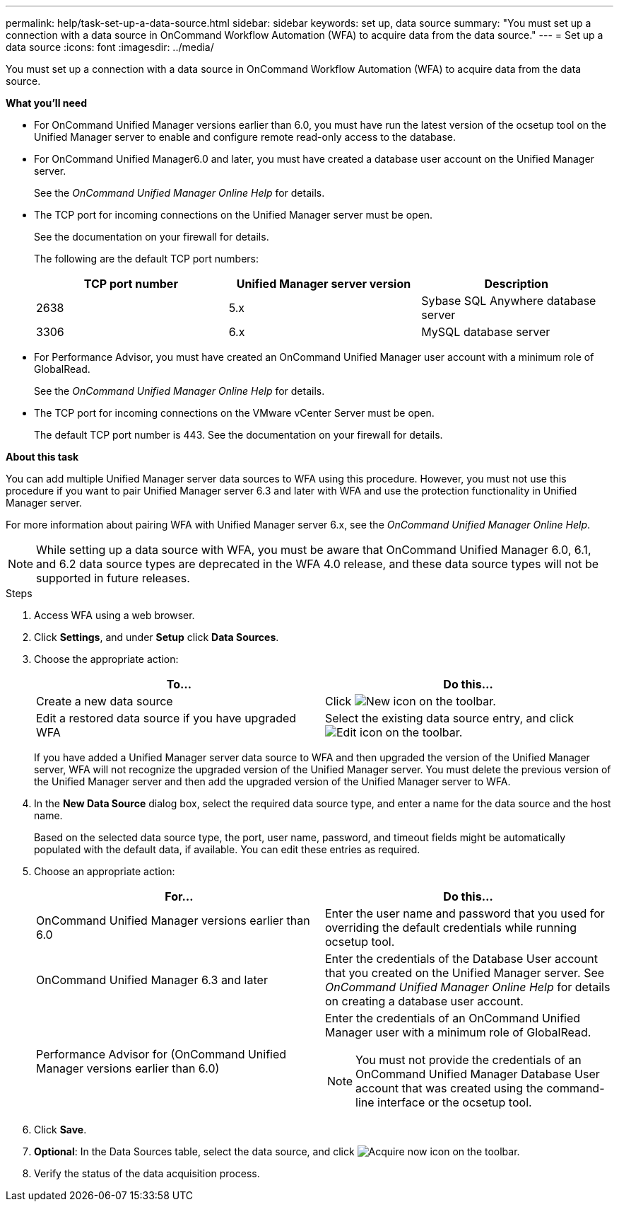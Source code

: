 ---
permalink: help/task-set-up-a-data-source.html
sidebar: sidebar
keywords: set up, data source
summary: "You must set up a connection with a data source in OnCommand Workflow Automation (WFA) to acquire data from the data source."
---
= Set up a data source
:icons: font
:imagesdir: ../media/

[.lead]
You must set up a connection with a data source in OnCommand Workflow Automation (WFA) to acquire data from the data source.

**What you'll need**

* For OnCommand Unified Manager versions earlier than 6.0, you must have run the latest version of the ocsetup tool on the Unified Manager server to enable and configure remote read-only access to the database.
* For OnCommand Unified Manager6.0 and later, you must have created a database user account on the Unified Manager server.
+
See the _OnCommand Unified Manager Online Help_ for details.

* The TCP port for incoming connections on the Unified Manager server must be open.
+
See the documentation on your firewall for details.
+
The following are the default TCP port numbers:
+
[cols="3*",options="header"]
|===
| TCP port number| Unified Manager server version| Description
a|
2638
a|
5.x
a|
Sybase SQL Anywhere database server
a|
3306
a|
6.x
a|
MySQL database server
|===

* For Performance Advisor, you must have created an OnCommand Unified Manager user account with a minimum role of GlobalRead.
+
See the _OnCommand Unified Manager Online Help_ for details.

* The TCP port for incoming connections on the VMware vCenter Server must be open.
+
The default TCP port number is 443. See the documentation on your firewall for details.

**About this task**

You can add multiple Unified Manager server data sources to WFA using this procedure. However, you must not use this procedure if you want to pair Unified Manager server 6.3 and later with WFA and use the protection functionality in Unified Manager server.

For more information about pairing WFA with Unified Manager server 6.x, see the _OnCommand Unified Manager Online Help_.

NOTE: While setting up a data source with WFA, you must be aware that OnCommand Unified Manager 6.0, 6.1, and 6.2 data source types are deprecated in the WFA 4.0 release, and these data source types will not be supported in future releases.

.Steps

. Access WFA using a web browser.
. Click *Settings*, and under *Setup* click *Data Sources*.
. Choose the appropriate action:
+
[cols="2*",options="header"]
|===
| To...| Do this...
a|
Create a new data source
a|
Click image:../media/new_wfa_icon.gif[New icon] on the toolbar.
a|
Edit a restored data source if you have upgraded WFA
a|
Select the existing data source entry, and click image:../media/edit_wfa_icon.gif[Edit icon] on the toolbar.
|===
If you have added a Unified Manager server data source to WFA and then upgraded the version of the Unified Manager server, WFA will not recognize the upgraded version of the Unified Manager server. You must delete the previous version of the Unified Manager server and then add the upgraded version of the Unified Manager server to WFA.

. In the *New Data Source* dialog box, select the required data source type, and enter a name for the data source and the host name.
+
Based on the selected data source type, the port, user name, password, and timeout fields might be automatically populated with the default data, if available. You can edit these entries as required.

. Choose an appropriate action:
+
[cols="2*",options="header"]
|===
| For...| Do this...
a|
OnCommand Unified Manager versions earlier than 6.0
a|
Enter the user name and password that you used for overriding the default credentials while running ocsetup tool.
a|
OnCommand Unified Manager 6.3 and later
a|
Enter the credentials of the Database User account that you created on the Unified Manager server. See _OnCommand Unified Manager Online Help_ for details on creating a database user account.
a|
Performance Advisor for (OnCommand Unified Manager versions earlier than 6.0)
a|
Enter the credentials of an OnCommand Unified Manager user with a minimum role of GlobalRead.

NOTE: You must not provide the credentials of an OnCommand Unified Manager Database User account that was created using the command-line interface or the ocsetup tool.
|===

. Click *Save*.
. *Optional*: In the Data Sources table, select the data source, and click image:../media/acquire_now_wfa_icon.gif[Acquire now icon] on the toolbar.
. Verify the status of the data acquisition process.
